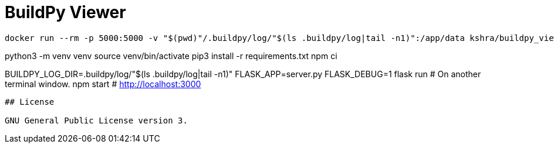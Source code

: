 = BuildPy Viewer

----
docker run --rm -p 5000:5000 -v "$(pwd)"/.buildpy/log/"$(ls .buildpy/log|tail -n1)":/app/data kshra/buildpy_viewer:latest

----
python3 -m  venv venv
source venv/bin/activate
pip3 install -r requirements.txt
npm ci

BUILDPY_LOG_DIR=.buildpy/log/"$(ls .buildpy/log|tail -n1)" FLASK_APP=server.py FLASK_DEBUG=1 flask run
# On another terminal window.
npm start # http://localhost:3000
----

## License

GNU General Public License version 3.
